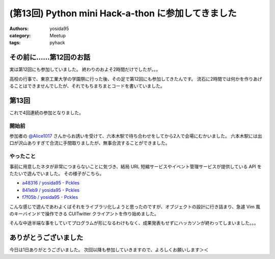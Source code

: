 (第13回) Python mini Hack-a-thon に参加してきました
===================================================

:authors: yosida95
:category: Meetup
:tags: pyhack

その前に……第12回のお話
----------------------

実は第12回にも参加していました。
終わりのおよそ2時間だけでしたが。。。

高校の行事で、東京工業大学の学園祭に行った後、その足で第12回にも参加してきたんです。
流石に2時間では何かを作りあげることはできませんでしたが、それでもちまちまとコードを書いていました。

第13回
------

これで4回連続の参加となりました。


開始前
~~~~~~

参加者の `@Alice1017 <http://twitter.com/Alice1017>`__ さんからお誘いを受けて、六本木駅で待ち合わせをしてから2人で会場にむかいました。
六本木駅には出口が沢山ありすぎて合流に手間取りましたが、無事合流することができました。

やったこと
~~~~~~~~~~

事前に用意したネタが非常につまらないことに気づき、結局 URL 短縮サービスやイベント管理サービスが提供している API をたたいで遊んでいました。
その様子がこちら。

- `a48316 / yosida95 - Pckles <http://pckles.com/yosida95/a48316>`__
- `841eb9 / yosida95 - Pckles <http://pckles.com/yosida95/841eb9>`__
- `f7f05b / yosida95 - Pckles <http://pckles.com/yosida95/f7f05b>`__

こんな感じで遊んであわよくばそれをライブラリ化しようと思ったのですが、オブジェクトの設計に行き詰まり、急遽 Vim 風のキーバインドで操作できる CUITwitter クライアントを作り始めました。

そんな中途半端な事をしていてプログラムが形になるわけもなく、成果発表もせずにハッカソンが終わってしまいました。。。

ありがとうございました
----------------------

今日は1日ありがとうございました。
次回以降も参加していきますので、よろしくお願いします＞＜
